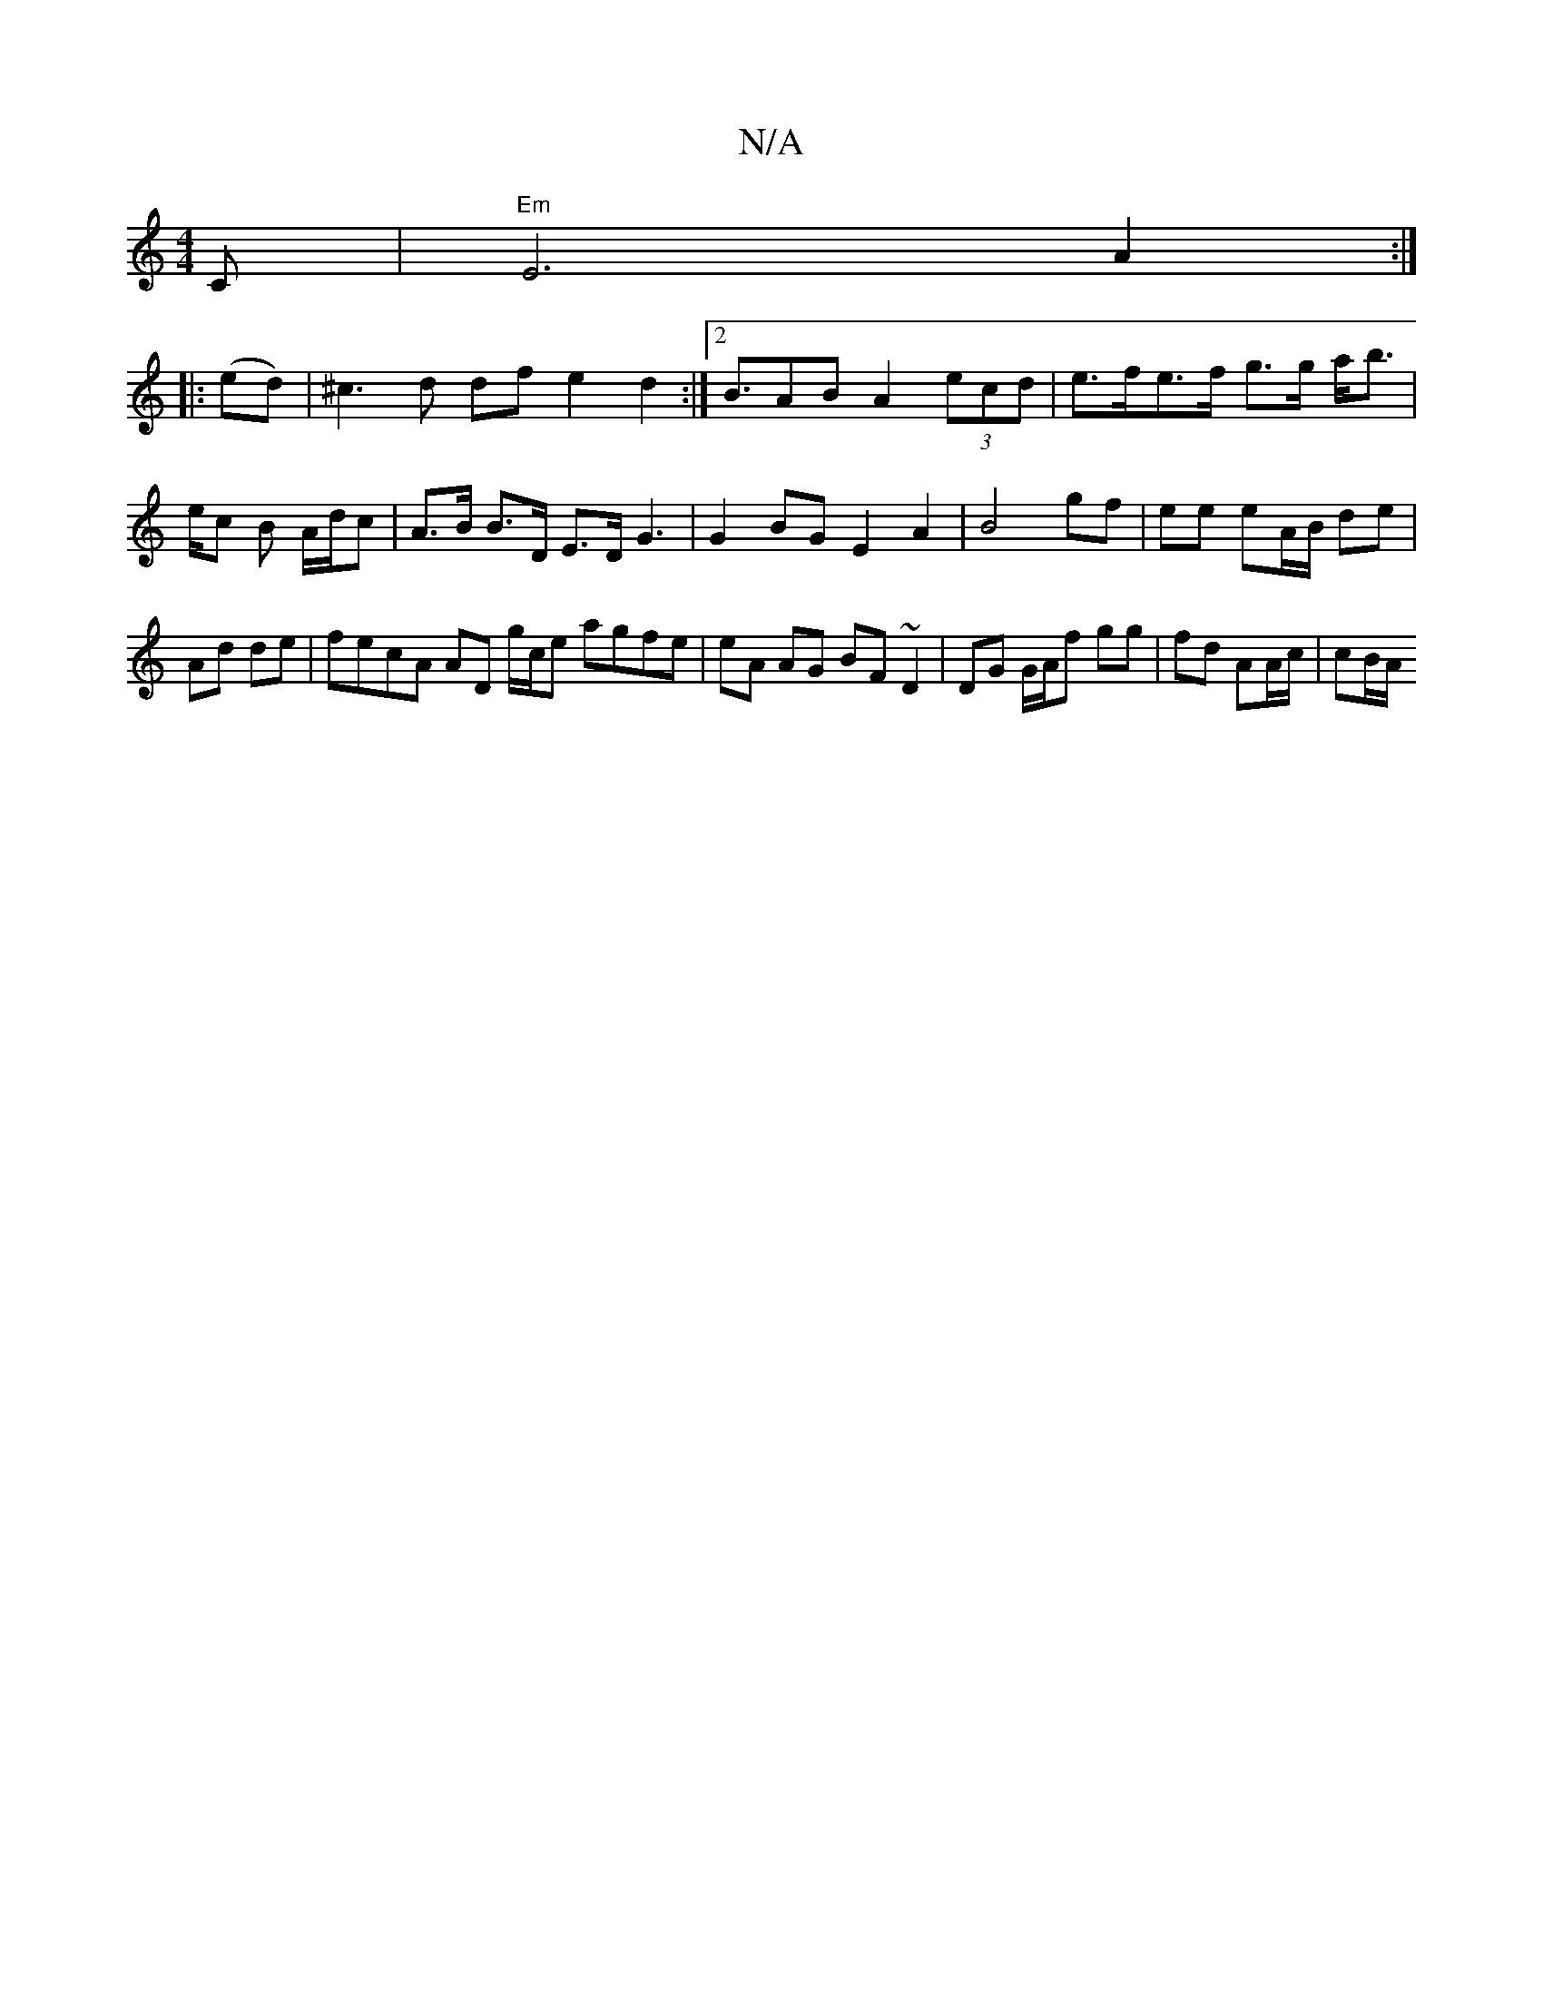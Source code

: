 X:1
T:N/A
M:4/4
R:N/A
K:Cmajor
C |"Em"E6A2:|
|:(ed) | ^c3d df e2d2:|2 B>A2B A2 (3ecd|e>fe>f g>g a<b| e/c B A/d/c | A>B B>D E>D G3|G2BG E2A2|B4 gf|ee eA/B/ de|Ad de|fecA AD g/c/e agfe | eA AG BF ~D2 | DG G/A/f gg | fd AA/c/ | cB/A/ 